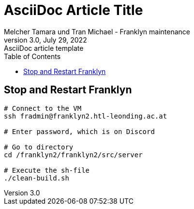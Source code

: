 = AsciiDoc Article Title
Melcher Tamara und Tran Michael - Franklyn maintenance
3.0, July 29, 2022: AsciiDoc article template
:toc:
:icons: font
:url-quickref: https://docs.asciidoctor.org/asciidoc/latest/syntax-quick-reference/
== Stop and Restart Franklyn
```bash
# Connect to the VM
ssh fradmin@franklyn2.htl-leonding.ac.at

# Enter password, which is on Discord

# Go to directory
cd /franklyn2/franklyn2/src/server

# Execute the sh-file
./clean-build.sh
```

